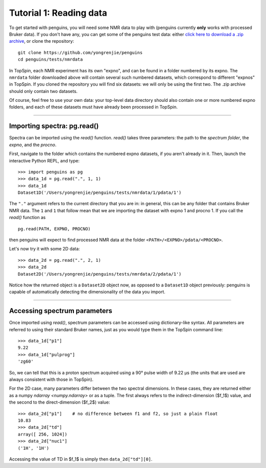 Tutorial 1: Reading data
========================

To get started with penguins, you will need some NMR data to play with (penguins currently **only** works with processed Bruker data).
If you don't have any, you can get some of the penguins test data: either `click here to download a .zip archive <https://github.com/yongrenjie/penguins/raw/develop/tests/nmrdata/nmrdata.zip>`_, or clone the repository::

   git clone https://github.com/yongrenjie/penguins
   cd penguins/tests/nmrdata

In TopSpin, each NMR experiment has its own "expno", and can be found in a folder numbered by its expno.
The ``nmrdata`` folder downloaded above will contain several such numbered datasets, which correspond to different "expnos" in TopSpin.
If you cloned the repository you will find six datasets: we will only be using the first two.
The .zip archive should only contain two datasets.

Of course, feel free to use your own data: your top-level data directory should also contain one or more numbered expno folders, and each of these datasets must have already been processed in TopSpin.

-------

Importing spectra: pg.read()
----------------------------

Spectra can be imported using the `read()` function.
`read()` takes three parameters: the path to the *spectrum folder*, the *expno*, and the *procno*.

First, navigate to the folder which contains the numbered expno datasets, if you aren't already in it.
Then, launch the interactive Python REPL, and type::

    >>> import penguins as pg
    >>> data_1d = pg.read(".", 1, 1)
    >>> data_1d
    Dataset1D('/Users/yongrenjie/penguins/tests/nmrdata/1/pdata/1')

The ``"."`` argument refers to the current directory that you are in: in general, this can be any folder that contains Bruker NMR data.
The ``1`` and ``1`` that follow mean that we are importing the dataset with expno 1 and procno 1.
If you call the `read()` function as

::

    pg.read(PATH, EXPNO, PROCNO)

then penguins will expect to find processed NMR data at the folder ``<PATH>/<EXPNO>/pdata/<PROCNO>``.

Let's now try it with some 2D data::

    >>> data_2d = pg.read(".", 2, 1)
    >>> data_2d
    Dataset2D('/Users/yongrenjie/penguins/tests/nmrdata/2/pdata/1')

Notice how the returned object is a ``Dataset2D`` object now, as opposed to a ``Dataset1D`` object previously: penguins is capable of automatically detecting the dimensionality of the data you import.


----------------------


Accessing spectrum parameters
-----------------------------

Once imported using `read()`, spectrum parameters can be accessed using dictionary-like syntax.
All parameters are referred to using their standard Bruker names, just as you would type them in the TopSpin command line::

    >>> data_1d["p1"]
    9.22
    >>> data_1d["pulprog"]
    'zg60'

So, we can tell that this is a proton spectrum acquired using a 90° pulse width of 9.22 µs (the units that are used are always consistent with those in TopSpin).

For the 2D case, many parameters differ between the two spectral dimensions.
In these cases, they are returned either as a numpy `ndarray <numpy.ndarray>` or as a tuple.
The first always refers to the indirect-dimension ($f_1$) value, and the second to the direct-dimension ($f_2$) value::

    >>> data_2d["p1"]    # no difference between f1 and f2, so just a plain float
    10.83
    >>> data_2d["td"]
    array([ 256, 1024])
    >>> data_2d["nuc1"]
    ('1H', '1H')

Accessing the value of TD in $f_1$ is simply then ``data_2d["td"][0]``.
